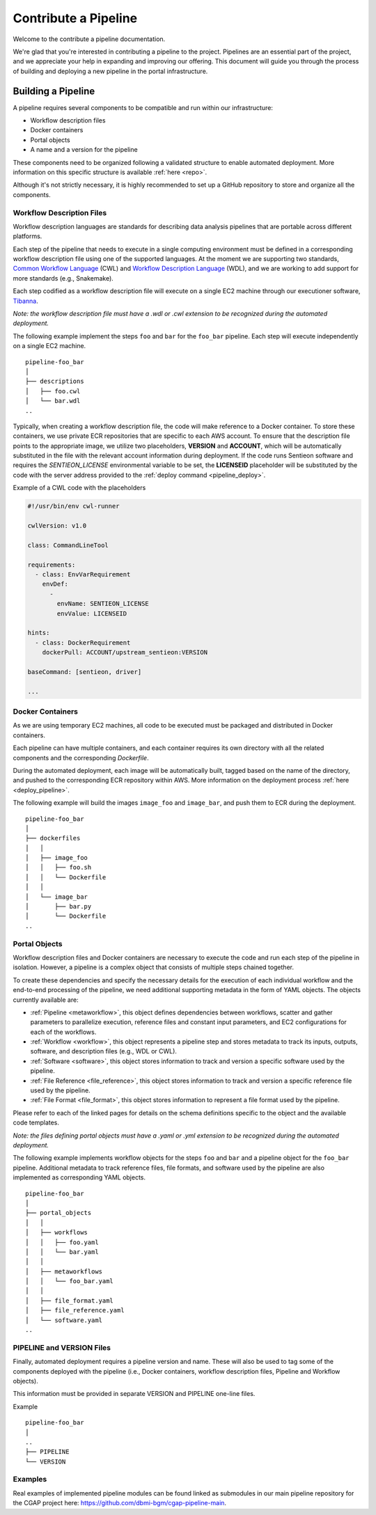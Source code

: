 .. _contribute_pipeline:

======================
Contribute a Pipeline
======================

Welcome to the contribute a pipeline documentation.

We're glad that you're interested in contributing a pipeline to the project.
Pipelines are an essential part of the project, and we appreciate your help in expanding and improving our offering.
This document will guide you through the process of building and deploying a new pipeline in the portal infrastructure.


Building a Pipeline
^^^^^^^^^^^^^^^^^^^

A pipeline requires several components to be compatible and run within our infrastructure:

- Workflow description files
- Docker containers
- Portal objects
- A name and a version for the pipeline

These components need to be organized following a validated structure to enable automated deployment.
More information on this specific structure is available :ref:`here <repo>`.

Although it's not strictly necessary, it is highly recommended to set up a GitHub repository to store and organize all the components.


Workflow Description Files
--------------------------

Workflow description languages are standards for describing data analysis pipelines that are portable across different platforms.

Each step of the pipeline that needs to execute in a single computing environment must be defined in a corresponding workflow description file using one of the supported languages.
At the moment we are supporting two standards, `Common Workflow Language <https://www.commonwl.org>`__ (CWL) and `Workflow Description Language <https://openwdl.org>`__ (WDL), and we are working to add support for more standards (e.g., Snakemake).

Each step codified as a workflow description file will execute on a single EC2 machine through our executioner software, `Tibanna <https://github.com/4dn-dcic/tibanna>`__.

*Note: the workflow description file must have a .wdl or .cwl extension to be recognized during the automated deployment.*

The following example implement the steps ``foo`` and ``bar`` for the ``foo_bar`` pipeline.
Each step will execute independently on a single EC2 machine.

::

  pipeline-foo_bar
  │
  ├── descriptions
  │   ├── foo.cwl
  │   └── bar.wdl
  ..

Typically, when creating a workflow description file, the code will make reference to a Docker container.
To store these containers, we use private ECR repositories that are specific to each AWS account.
To ensure that the description file points to the appropriate image, we utilize two placeholders, **VERSION** and **ACCOUNT**,
which will be automatically substituted in the file with the relevant account information during deployment.
If the code runs Sentieon software and requires the *SENTIEON_LICENSE* environmental variable to be set,
the **LICENSEID** placeholder will be substituted by the code with the server address provided to the :ref:`deploy command <pipeline_deploy>`.

Example of a CWL code with the placeholders

.. code-block:: yaml

  #!/usr/bin/env cwl-runner

  cwlVersion: v1.0

  class: CommandLineTool

  requirements:
    - class: EnvVarRequirement
      envDef:
        -
          envName: SENTIEON_LICENSE
          envValue: LICENSEID

  hints:
    - class: DockerRequirement
      dockerPull: ACCOUNT/upstream_sentieon:VERSION

  baseCommand: [sentieon, driver]

  ...

Docker Containers
-----------------

As we are using temporary EC2 machines, all code to be executed must be packaged and distributed in Docker containers.

Each pipeline can have multiple containers, and each container requires its own directory with all the related components and the corresponding *Dockerfile*.

During the automated deployment, each image will be automatically built, tagged based on the name of the directory, and pushed to the corresponding ECR repository within AWS.
More information on the deployment process :ref:`here <deploy_pipeline>`.

The following example will build the images ``image_foo`` and ``image_bar``, and push them to ECR during the deployment.

::

  pipeline-foo_bar
  │
  ├── dockerfiles
  │   │
  │   ├── image_foo
  │   │   ├── foo.sh
  │   │   └── Dockerfile
  │   │
  │   └── image_bar
  │       ├── bar.py
  │       └── Dockerfile
  ..


Portal Objects
--------------

Workflow description files and Docker containers are necessary to execute the code and run each step of the pipeline in isolation.
However, a pipeline is a complex object that consists of multiple steps chained together.

To create these dependencies and specify the necessary details for the execution of each individual workflow and the end-to-end processing of the pipeline, we need additional supporting metadata in the form of YAML objects.
The objects currently available are:

- :ref:`Pipeline <metaworkflow>`,
  this object defines dependencies between workflows, scatter and gather parameters to parallelize execution, reference files and constant input parameters, and EC2 configurations for each of the workflows.
- :ref:`Workflow <workflow>`,
  this object represents a pipeline step and stores metadata to track its inputs, outputs, software, and description files (e.g., WDL or CWL).
- :ref:`Software <software>`,
  this object stores information to track and version a specific software used by the pipeline.
- :ref:`File Reference <file_reference>`,
  this object stores information to track and version a specific reference file used by the pipeline.
- :ref:`File Format <file_format>`,
  this object stores information to represent a file format used by the pipeline.

Please refer to each of the linked pages for details on the schema definitions specific to the object and the available code templates.

*Note: the files defining portal objects must have a .yaml or .yml extension to be recognized during the automated deployment.*

The following example implements workflow objects for the steps ``foo`` and ``bar`` and a pipeline object for the ``foo_bar`` pipeline.
Additional metadata to track reference files, file formats, and software used by the pipeline are also implemented as corresponding YAML objects.

::

  pipeline-foo_bar
  │
  ├── portal_objects
  │   │
  │   ├── workflows
  │   │   ├── foo.yaml
  │   │   └── bar.yaml
  │   │
  │   ├── metaworkflows
  │   │   └── foo_bar.yaml
  │   │
  │   ├── file_format.yaml
  │   ├── file_reference.yaml
  │   └── software.yaml
  ..


PIPELINE and VERSION Files
--------------------------

Finally, automated deployment requires a pipeline version and name. These will also be used to tag some of the components deployed with the pipeline (i.e., Docker containers, workflow description files, Pipeline and Workflow objects).

This information must be provided in separate VERSION and PIPELINE one-line files.

Example

::

  pipeline-foo_bar
  │
  ..
  ├── PIPELINE
  └── VERSION


Examples
--------

Real examples of implemented pipeline modules can be found linked as submodules in our main pipeline repository for the CGAP project here: https://github.com/dbmi-bgm/cgap-pipeline-main.
